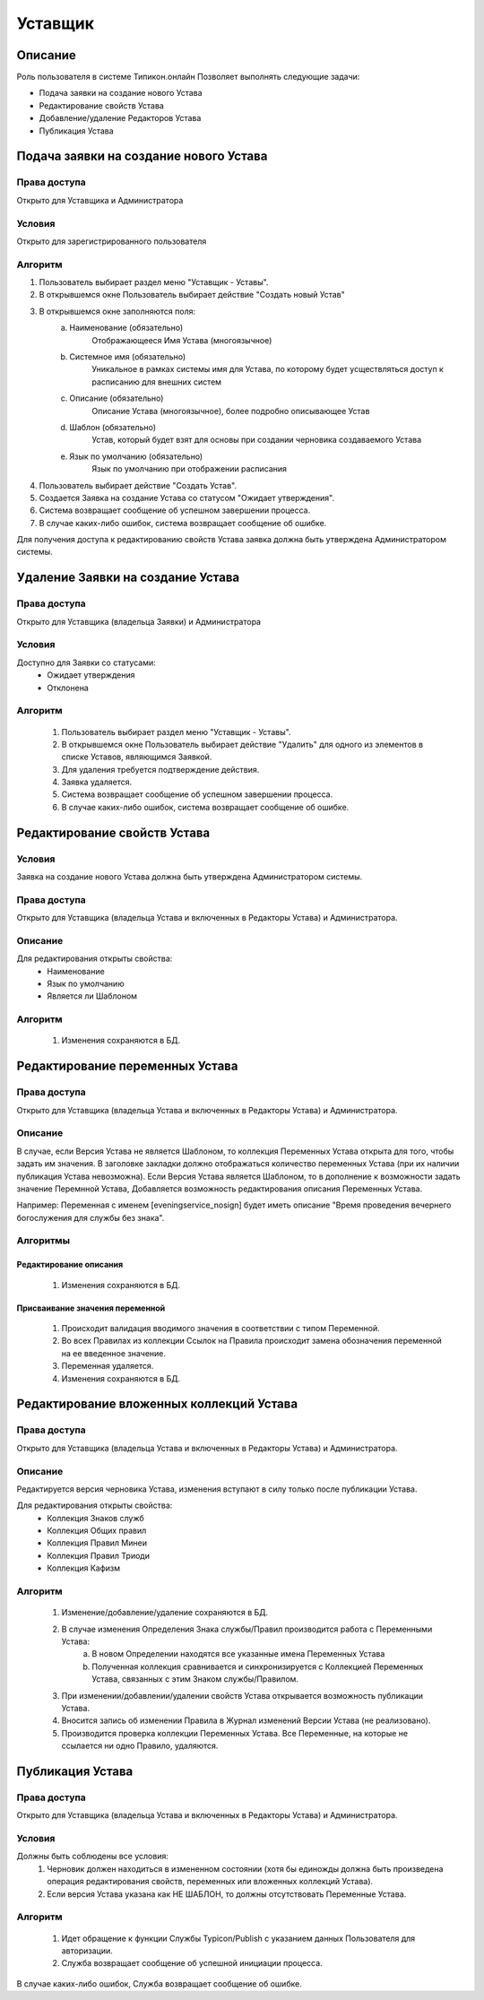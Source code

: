 Уставщик
========


Описание
--------

Роль пользователя в системе Типикон.онлайн
Позволяет выполнять следующие задачи:

* Подача заявки на создание нового Устава 
* Редактирование свойств Устава
* Добавление/удаление Редакторов Устава
* Публикация Устава


Подача заявки на создание нового Устава
---------------------------------------

Права доступа
~~~~~~~~~~~~~
Открыто для Уставщика и Администратора

Условия
~~~~~~~
Открыто для зарегистрированного пользователя

Алгоритм
~~~~~~~~~~~~~

1. Пользователь выбирает раздел меню "Уставщик - Уставы".
2. В открывшемся окне Пользователь выбирает действие "Создать новый Устав"
3. В открывшемся окне заполняются поля:
	a. Наименование (обязательно)
		Отображающееся Имя Устава (многоязычное)
	b. Системное имя (обязательно)
		Уникальное в рамках системы имя для Устава, по которому будет усществляться доступ к расписанию для внешних систем
	c. Описание (обязательно)
		Описание Устава (многоязычное), более подробно описывающее Устав
	d. Шаблон (обязательно)
		Устав, который будет взят для основы при создании черновика создаваемого Устава
	e. Язык по умолчанию (обязательно)
		Язык по умолчанию при отображении расписания
4. Пользователь выбирает действие "Создать Устав".
5. Создается Заявка на создание Устава со статусом "Ожидает утверждения".
6. Система возвращает сообщение об успешном завершении процесса.
7. В случае каких-либо ошибок, система возвращает сообщение об ошибке.

Для получения доступа к редактированию свойств Устава заявка должна быть утверждена Администратором системы.

Удаление Заявки на создание Устава
----------------------------------

Права доступа
~~~~~~~~~~~~~
Открыто для Уставщика (владельца Заявки) и Администратора

Условия
~~~~~~~
Доступно для Заявки со статусами:
	• Ожидает утверждения
	• Отклонена

Алгоритм
~~~~~~~~
	1. Пользователь выбирает раздел меню "Уставщик - Уставы".
	2. В открывшемся окне Пользователь выбирает действие "Удалить" для одного из элементов в списке Уставов, являющимся Заявкой.
	3. Для удаления требуется подтверждение действия.
	4. Заявка удаляется.
	5. Система возвращает сообщение об успешном завершении процесса.
	6. В случае каких-либо ошибок, система возвращает сообщение об ошибке.



Редактирование свойств Устава
-----------------------------

Условия
~~~~~~~
Заявка на создание нового Устава должна быть утверждена Администратором системы.

Права доступа
~~~~~~~~~~~~~
Открыто для Уставщика (владельца Устава и включенных в Редакторы Устава) и Администратора.

Описание
~~~~~~~~
Для редактирования открыты свойства:
	* Наименование
	* Язык по умолчанию
	* Является ли Шаблоном

Алгоритм
~~~~~~~~
	1. Изменения сохраняются в БД.
	
	
Редактирование переменных Устава
--------------------------------

Права доступа
~~~~~~~~~~~~~
Открыто для Уставщика (владельца Устава и включенных в Редакторы Устава) и Администратора.

Описание
~~~~~~~~
В случае, если Версия Устава не является Шаблоном, то коллекция Переменных Устава открыта для того, чтобы задать им значения. В заголовке закладки должно отображаться количество переменных Устава (при их наличии публикация Устава невозможна).
Если Версия Устава является Шаблоном, то в дополнение к возможности задать значение Перемнной Устава,
Добавляется возможность редактирования описания Переменных Устава.

Например:
Переменная с именем [eveningservice_nosign] будет иметь описание "Время проведения вечернего богослужения для службы без знака".

Алгоритмы
~~~~~~~~~

Редактирование описания
"""""""""""""""""""""""
	1. Изменения сохраняются в БД.

Присваивание значения переменной
""""""""""""""""""""""""""""""""
	1. Происходит валидация вводимого значения в соответствии с типом Переменной.
	2. Во всех Правилах из коллекции Ссылок на Правила происходит замена обозначения переменной на ее введенное значение.
	3. Переменная удаляется.
	4. Изменения сохраняются в БД.
	

	
Редактирование вложенных коллекций Устава
-----------------------------------------

Права доступа
~~~~~~~~~~~~~
Открыто для Уставщика (владельца Устава и включенных в Редакторы Устава) и Администратора.

Описание
~~~~~~~~
Редактируется версия черновика Устава, изменения вступают в силу только после публикации Устава.

Для редактирования открыты свойства:
	* Коллекция Знаков служб
	* Коллекция Общих правил
	* Коллекция Правил Минеи
	* Коллекция Правил Триоди
	* Коллекция Кафизм

Алгоритм
~~~~~~~~
	1. Изменение/добавление/удаление сохраняются в БД.
	2. В случае изменения Определения Знака службы/Правил производится работа с Переменными Устава:
		a. В новом Определении находятся все указанные имена Переменных Устава
		b. Полученная коллекция сравнивается и синхронизируется с Коллекцией Переменных Устава, связанных с этим Знаком службы/Правилом.
	3. При изменении/добавлении/удалении свойств Устава открывается возможность публикации Устава.
	4. Вносится запись об изменении Правила в Журнал изменений Версии Устава (не реализовано).
	5. Производится проверка коллекции Переменных Устава. Все Переменные, на которые не ссылается ни одно Правило, удаляются.


Публикация Устава
-----------------

Права доступа
~~~~~~~~~~~~~
Открыто для Уставщика (владельца Устава и включенных в Редакторы Устава) и Администратора.

Условия
~~~~~~~
Должны быть соблюдены все условия:
	1. Черновик должен находиться в измененном состоянии (хотя бы единожды должна быть произведена операция редактирования свойств, переменных или вложенных коллекций Устава).
	2. Если версия Устава указана как НЕ ШАБЛОН, то должны отсутствовать Переменные Устава.


Алгоритм
~~~~~~~~
	1. Идет обращение к функции Службы Typicon/Publish с указанием данных Пользователя для авторизации.
	2. Служба возвращает сообщение об успешной инициации процесса.
	
В случае каких-либо ошибок, Служба возвращает сообщение об ошибке.